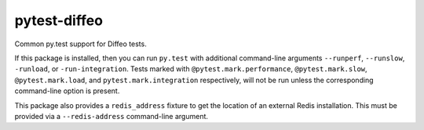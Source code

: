 pytest-diffeo
=============

Common py.test support for Diffeo tests.

If this package is installed, then you can run ``py.test`` with additional
command-line arguments ``--runperf``, ``--runslow``, ``-runload``, or ``-run-integration``.
Tests marked with ``@pytest.mark.performance``, ``@pytest.mark.slow``,
``@pytest.mark.load``, and ``pytest.mark.integration`` respectively, will not
be run unless the corresponding command-line option is present.

This package also provides a ``redis_address`` fixture to get the
location of an external Redis installation.  This must be provided via
a ``--redis-address`` command-line argument.
